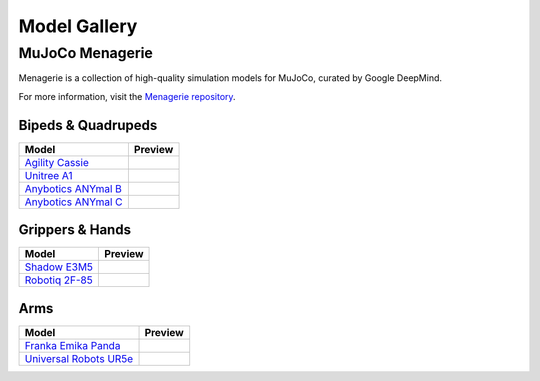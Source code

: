 =============
Model Gallery
=============

.. _Menagerie:

MuJoCo Menagerie
----------------

Menagerie is a collection of high-quality simulation models for MuJoCo, curated
by Google DeepMind.

For more information, visit the `Menagerie repository <https://github.com/deepmind/mujoco_menagerie>`__.

Bipeds & Quadrupeds
^^^^^^^^^^^^^^^^^^^

.. list-table::
   :header-rows: 1

   * - Model
     - Preview
   * - `Agility Cassie <https://github.com/deepmind/mujoco_menagerie/tree/main/agility_cassie>`_
     - .. youtube:: rcdsAdwNhtc
   * - `Unitree A1 <https://github.com/deepmind/mujoco_menagerie/tree/main/unitree_a1>`_
     - .. youtube:: paQMrMtnTtc
   * - `Anybotics ANYmal B <https://github.com/deepmind/mujoco_menagerie/tree/main/anybotics_anymal_b>`_
     - .. youtube:: fRHau-PMGgM
   * - `Anybotics ANYmal C <https://github.com/deepmind/mujoco_menagerie/tree/main/anybotics_anymal_c>`_
     - .. youtube:: v04uJWBLwFQ

Grippers & Hands
^^^^^^^^^^^^^^^^

.. list-table::
   :header-rows: 1

   * - Model
     - Preview
   * - `Shadow E3M5 <https://github.com/deepmind/mujoco_menagerie/tree/main/shadow_hand>`_
     - .. youtube:: wi_zJzRm8Ic
   * - `Robotiq 2F-85 <https://github.com/deepmind/mujoco_menagerie/tree/main/robotiq_2f85>`_
     - .. youtube:: yYm9fLj32Xw

Arms
^^^^

.. list-table::
   :header-rows: 1

   * - Model
     - Preview
   * - `Franka Emika Panda <https://github.com/deepmind/mujoco_menagerie/tree/main/franka_emika_panda>`_
     - .. youtube:: H5zSrWcJlGs
   * - `Universal Robots UR5e <https://github.com/deepmind/mujoco_menagerie/tree/main/universal_robots_ur5e>`_
     - .. youtube:: gAqwNeY0juo

